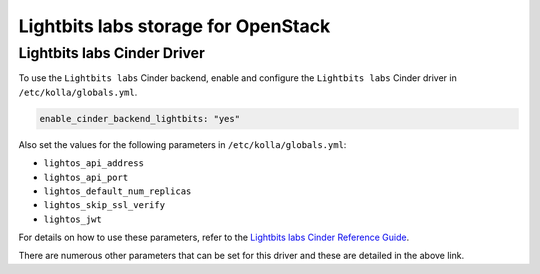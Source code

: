 .. cinder-guide-Lightbits:

=====================================
Lightbits labs storage for OpenStack
=====================================

Lightbits labs Cinder Driver
~~~~~~~~~~~~~~~~~~~~~~~~~~~~~~~~~~~~~

To use the ``Lightbits labs`` Cinder backend, enable and
configure the ``Lightbits labs`` Cinder driver in
``/etc/kolla/globals.yml``.

.. code-block:: yaml

  enable_cinder_backend_lightbits: "yes"

.. end

Also set the values for the following parameters in ``/etc/kolla/globals.yml``:

- ``lightos_api_address``
- ``lightos_api_port``
- ``lightos_default_num_replicas``
- ``lightos_skip_ssl_verify``
- ``lightos_jwt``


For details on how to use these parameters, refer to the
`Lightbits labs Cinder Reference Guide <https://docs.openstack.org/cinder/latest/configuration/block-storage/drivers/lightbits-lightos-driver.html>`_.

There are numerous other parameters that can be set for this driver and
these are detailed in the above link.
